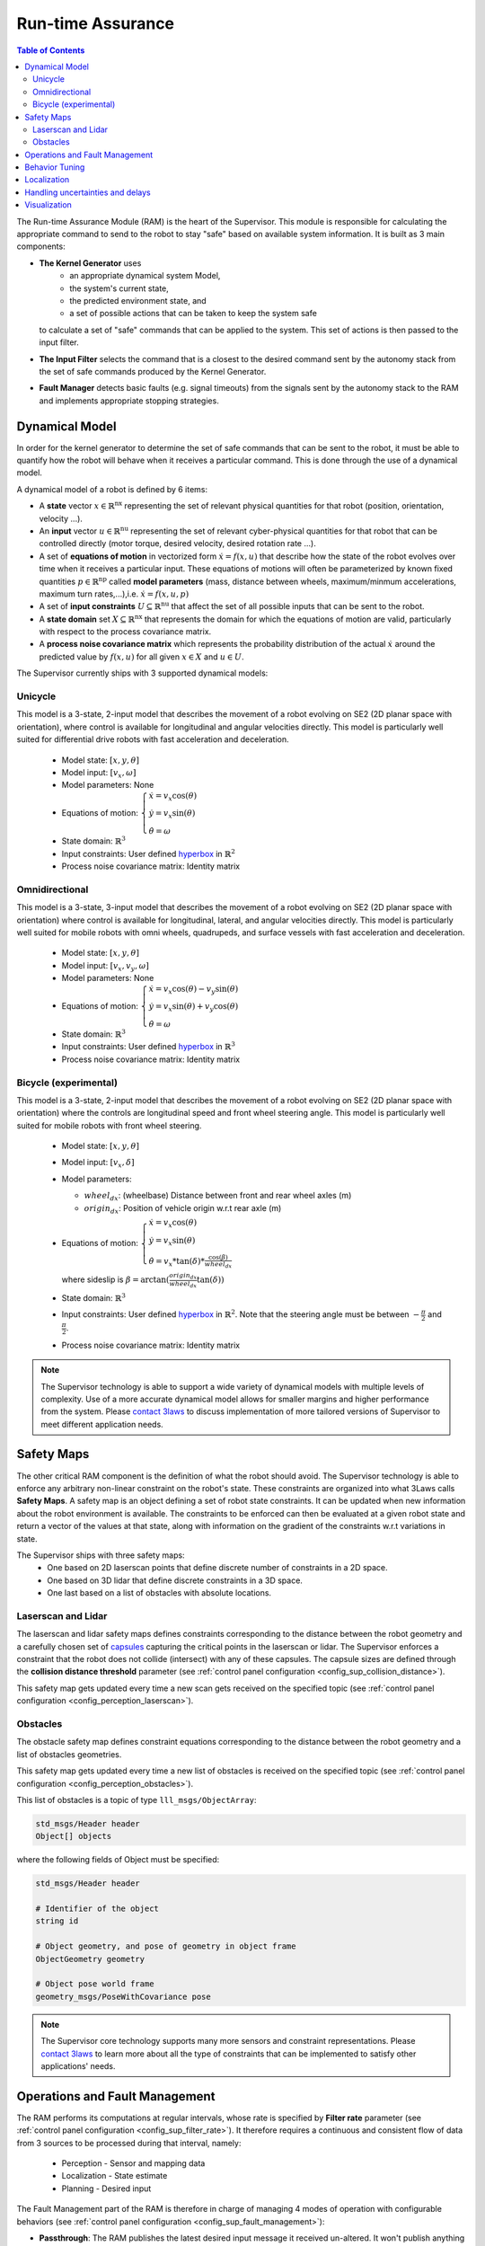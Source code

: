Run-time Assurance
####################

.. _contact 3Laws: mailto:sales@3laws.io

.. contents:: Table of Contents
  :local:


The Run-time Assurance Module (RAM) is the heart of the Supervisor. This module is responsible for calculating the appropriate command to send to the robot to stay "safe" based on available system information. It is built as 3 main components:

.. image:: ../data/ram_architecture.png
  :width: 800px
  :align: center
  :alt: Architecture of the RAM

- **The Kernel Generator** uses
    - an appropriate dynamical system Model,
    - the system's current state,
    - the predicted environment state, and
    - a set of possible actions that can be taken to keep the system safe

  to calculate a set of "safe" commands that can be applied to the system.  This set of actions is then passed to the input filter.

- **The Input Filter** selects the command that is a closest to the desired command sent by the autonomy stack from the set of safe commands produced by the Kernel Generator.

- **Fault Manager** detects basic faults (e.g. signal timeouts) from the signals sent by the autonomy stack to the RAM and implements appropriate stopping strategies.


Dynamical Model
===============

In order for the kernel generator to determine the set of safe commands that can be sent to the robot, it must be able to quantify  how the robot will behave when it receives a particular command. This is done through the use of a dynamical model.

A dynamical model of a robot is defined by 6 items:

- A **state** vector :math:`x \in \mathbb{R}^\text{nx}` representing the set of relevant physical quantities for that robot (position, orientation, velocity ...).

- An **input** vector :math:`u \in \mathbb{R}^\text{nu}`  representing the set of relevant cyber-physical quantities for that robot that can be controlled directly (motor torque, desired velocity, desired rotation rate ...).

- A set of **equations of motion** in vectorized form :math:`\dot{x} = f(x,u)` that describe how the state of the robot evolves over time when it receives a particular input. These equations of motions will often be parameterized by known fixed quantities :math:`p \in \mathbb{R}^\text{np}` called **model parameters** (mass, distance between wheels, maximum/minmum accelerations, maximum turn rates,...),i.e. :math:`\dot{x} = f(x,u,p)`

- A set of **input constraints** :math:`U \subseteq \mathbb{R}^\text{nu}` that affect the set of all possible inputs that can be sent to the robot.

- A **state domain** set :math:`X \subseteq \mathbb{R}^\text{nx}` that represents the domain for which the equations of motion are valid, particularly with respect to the process covariance matrix.

- A **process noise covariance matrix** which represents the probability distribution of the actual :math:`\dot{x}` around the predicted value by :math:`f(x,u)` for all given :math:`x \in X` and :math:`u \in U`.

The Supervisor currently ships with 3 supported dynamical models:

Unicycle
--------
This model is a 3-state, 2-input model that describes the movement of a robot evolving on SE2 (2D planar space with orientation), where control is available for longitudinal and angular velocities directly. This model is particularly well suited for differential drive robots with fast acceleration and deceleration.

  - Model state: :math:`\left[x,y,\theta \right]`

  - Model input: :math:`\left[ v_x, \omega \right]`

  - Model parameters: None

  - Equations of motion: :math:`\begin{cases} \dot{x} = v_x \cos(\theta) \\ \dot{y} = v_x \sin(\theta) \\ \dot{\theta} = \omega \end{cases}`

  - State domain: :math:`\mathbb{R}^3`

  - Input constraints: User defined `hyperbox <https://en.wikipedia.org/wiki/Hyperrectangle>`_ in :math:`\mathbb{R}^2`

  - Process noise covariance matrix: Identity matrix

Omnidirectional
---------------
This model is a 3-state, 3-input model that describes the movement of a robot evolving on SE2 (2D planar space with orientation) where control is available for longitudinal, lateral, and angular velocities directly. This model is particularly well suited for mobile robots with omni wheels, quadrupeds, and surface vessels with fast acceleration and deceleration.

  - Model state: :math:`\left[x,y,\theta \right]`

  - Model input: :math:`\left[ v_x, v_y, \omega \right]`

  - Model parameters: None

  - Equations of motion: :math:`\begin{cases} \dot{x} = v_x \cos(\theta) - v_y \sin(\theta) \\ \dot{y} = v_x \sin(\theta) + v_y \cos(\theta) \\ \dot{\theta} = \omega \end{cases}`

  - State domain: :math:`\mathbb{R}^3`

  - Input constraints: User defined `hyperbox <https://en.wikipedia.org/wiki/Hyperrectangle>`_ in :math:`\mathbb{R}^3`

  - Process noise covariance matrix: Identity matrix


Bicycle (experimental)
--------------------------
This model is a 3-state, 2-input model that describes the movement of a robot evolving on SE2 (2D planar space with orientation) where the controls are longitudinal speed and front wheel steering angle. This model is particularly well suited for mobile robots with front wheel steering.

  - Model state: :math:`\left[x,y,\theta \right]`

  - Model input: :math:`\left[ v_x, \delta \right]`

  - Model parameters:

    - :math:`wheel_{dx}`: (wheelbase) Distance between front and rear wheel axles (m)

    - :math:`origin_{dx}`: Position of vehicle origin w.r.t rear axle (m)

  - Equations of motion: :math:`\begin{cases} \dot{x} = v_x \cos(\theta) \\ \dot{y} = v_x \sin(\theta) \\ \dot{\theta} = v_x * \tan(\delta) * \frac{\cos(\beta)}{wheel_{dx}} \end{cases}`

    where sideslip is :math:`\beta = \arctan(\frac{origin_{dx}}{wheel_{dx}}\tan(\delta))`

  - State domain: :math:`\mathbb{R}^3`

  - Input constraints: User defined `hyperbox <https://en.wikipedia.org/wiki/Hyperrectangle>`_ in :math:`\mathbb{R}^2`. Note that the steering angle must be between :math:`-\frac{\pi}{2}` and :math:`\frac{\pi}{2}`.

  - Process noise covariance matrix: Identity matrix


.. note::
  The Supervisor technology is able to support a wide variety of dynamical models with multiple levels of complexity. Use of a more accurate dynamical model allows for smaller margins and higher performance from the system. Please `contact 3laws`_ to discuss implementation of more tailored versions of Supervisor to meet different application needs.


Safety Maps
===========

The other critical RAM component is the definition of what the robot should avoid. The Supervisor technology is able to enforce any arbitrary non-linear constraint on the robot's state. These constraints are organized into what 3Laws calls **Safety Maps**. A safety map is an object defining a set of robot state constraints. It can be updated when new information about the robot environment is available. The constraints to be enforced can then be evaluated at a given robot state and return a vector of the values at that state, along with information on the gradient of the constraints w.r.t variations in state.

The Supervisor ships with three safety maps:
  - One based on 2D laserscan points that define discrete number of constraints in a 2D space.
  - One based on 3D lidar that define discrete constraints in a 3D space.
  - One last based on a list of obstacles with absolute locations.

Laserscan and Lidar
---------------------
The laserscan and lidar safety maps defines constraints corresponding to the distance between the robot geometry and a carefully chosen set of `capsules <https://en.wikipedia.org/wiki/Capsule_(geometry)>`_ capturing the critical points in the laserscan or lidar. The Supervisor enforces a constraint that the robot does not collide (intersect) with any of these capsules. The capsule sizes are defined through the **collision distance threshold** parameter (see :ref:`control panel configuration <config_sup_collision_distance>`).

This safety map gets updated every time a new scan gets received on the specified topic (see :ref:`control panel configuration <config_perception_laserscan>`).

.. _rta_obstacles:

Obstacles
---------

The obstacle safety map defines constraint equations corresponding to the distance between the robot geometry and a list of obstacles geometries.

This safety map gets updated every time a new list of obstacles is received on the specified topic (see :ref:`control panel configuration <config_perception_obstacles>`).

This list of obstacles is a topic of type ``lll_msgs/ObjectArray``:

.. code:: text

  std_msgs/Header header
  Object[] objects

where the following fields of Object must be specified:

.. code:: text

  std_msgs/Header header

  # Identifier of the object
  string id

  # Object geometry, and pose of geometry in object frame
  ObjectGeometry geometry

  # Object pose world frame
  geometry_msgs/PoseWithCovariance pose

.. note::
  The Supervisor core technology supports many more sensors and constraint representations. Please `contact 3laws`_ to learn more about all the type of constraints that can be implemented to satisfy other applications' needs.


Operations and Fault Management
===============================

The RAM performs its computations at regular intervals, whose rate is specified by **Filter rate** parameter (see :ref:`control panel configuration <config_sup_filter_rate>`). It therefore requires a continuous and consistent flow of data from 3 sources to be processed during that interval, namely:

  * Perception - Sensor and mapping data
  * Localization - State estimate
  * Planning - Desired input

The Fault Management part of the RAM is therefore in charge of managing 4 modes of operation with configurable behaviors (see :ref:`control panel configuration <config_sup_fault_management>`):

- **Passthrough**: The RAM publishes the latest desired input message it received un-altered. It won't publish anything until a first message has been received. This mode can be transition in-to and out-of at any time by publishing a boolean to the **/lll/ram/enable** topic (false to enter Passthrough mode, true to exit Passthrough mode).

- **Initialization**: Waiting to receive a first message from one of the 3 critical sources of data.

- **Nominal operation**: The RAM is publishing the best "safe" input command based on the latest data received.

- **Fault**: The RAM is not able to perform its function due to an internal error or an external timeout, and realizes the configured **Failure Command Mode**:

  * Send Zero: An input of 0 is published.

  * Do not publish: Not input is published. This option should only be used if the robot has its own mechanism to put itself in a safe condition if it is not receiving commands.

  * Passthrough: The latest desired command is published. This option must be used with care as it will give the planning stack (and particularly human drivers) a false sense of the RAM being functional when it actually isn't.

.. important::
  Whether or not the RAM is allowed to leave a Fault mode and recover from it is configurable inside the :ref:`control panel <config_sup_fault_management>`.


Behavior Tuning
===============

The RAM algorithm tries to find the best balance between balance between being minimally intrusive and being "smooth" in its interventions. This tradeoff can be modulated with the **Aggressiveness**, **Pointiness**, and **Evasion Aggressiveness** parameters (see :ref:`control panel configuration <config_sup_tuning>`):

.. note::
  The Supervisor can handle more complex and case specific metrics of optimality. Please `contact 3laws`_ to discuss implementations that better suit your application needs.


Localization
============

The RAM relies on localization to corelate the position of obstacles with the position of the robot, as well as for visualization. If the source of localization is not reliable, one can configure the the RAM to not use :ref:`localization <config_sup_loc>`, in which case, the robot will be assumed to always be at the center of the world, and the obstacles must be located in the robot frame.


Handling uncertainties and delays
=================================

The mathematical formulations used by the RAM rely on an implicit assumption about an exact knowledge of localization, perception, and dynamics data. The effectiveness of the Supervisor is therefore correlated to the validity of that assumption, which is hard to verify in practice. It is therefore important to introduce some conservatism in the RAM formulation, which can be done heuristically through parameters like **Conservativeness**, **Collision distance threshold**, and **Aggressiveness**.

.. important::
  There exist a fundamental trade-off between conservatism and optimality at the control level. The more certainty one has in things like dynamics, localization, and communication timing, the less conservatism must be introduced to ensure a low probability of collision.

  The Supervisor is able to account for uncertainty in an explicit and quantitative way. Please `contact 3laws`_ to learn more about the process of tailoring Supervisor to better handle uncertainties and communication delays in your system.


Visualization
=============

**With the Control Panel**

The Control Panel offers a Minimap of the robot viewed from the Run-time Assurance Module's perspective. This visualization is updated in real-time with the latest data from the RAM and display safety margins, computed backup trajectory if available and closest point to the trajectory.

.. image:: ../data/RAM_viz_minimap.png
  :width: 800px
  :align: center
  :alt: RAM operation tab visualization

|

**With RViz**

In addition The RAM publishes a set of markers to visualize the processing done in particular by the Kernel Generator in turning the Safety Map information into input level constraints:

.. image:: ../data/ram_viz.png
  :width: 800px
  :align: center
  :alt: RAM rviz visualization

|

This data is published on the **/lll/ram/markers** topic. The :ref:`control panel <control_panel_viz>` can provide an rviz configuration file to visualize this data.

.. important::
  If the **Use Localization** setting is set to false, make sure to set the :ref:`World Frame <config_sup_world_frame>` parameter to the robot base frame, otherwise, the robot representation will stay still at the center of the world, and the raw laserscan data likely won't line up with the Safety Map markers.
